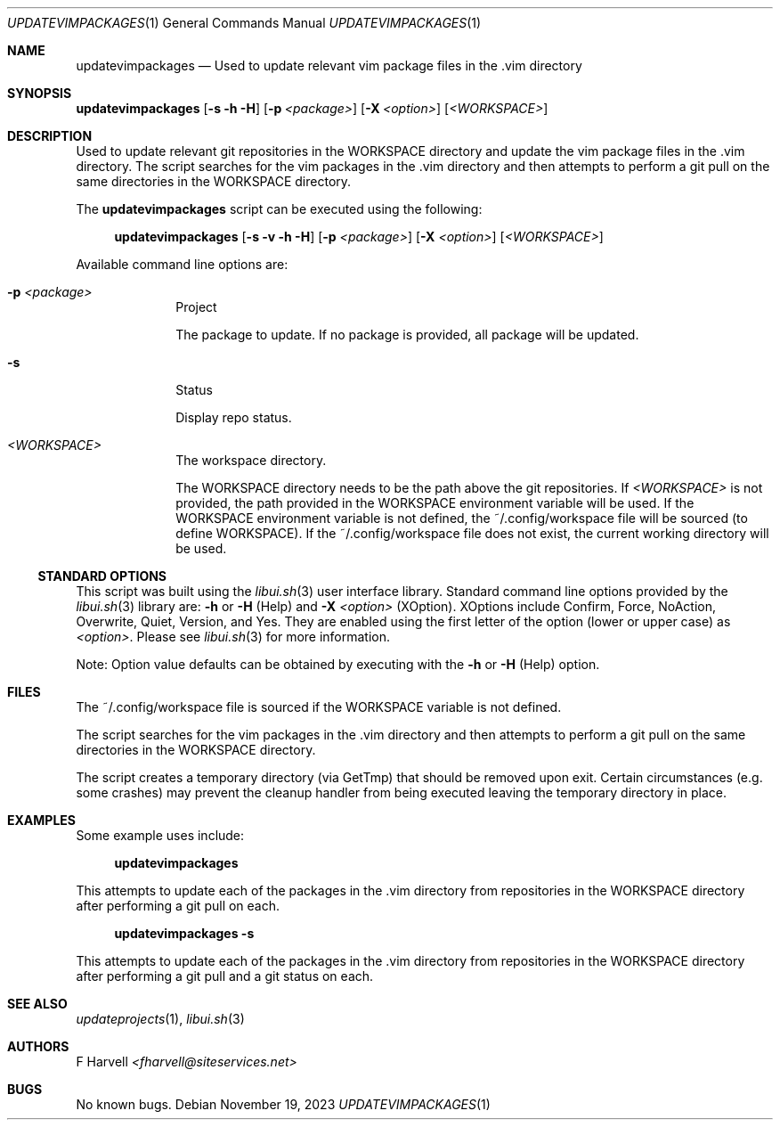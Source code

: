 .\" Manpage for updatevimpackages {libui tool}
.\" Please contact fharvell@siteservices.net to correct errors or typos.
.\"
.\" Copyright 2018-2023 siteservices.net, Inc. and made available in the public
.\" domain.  Permission is unconditionally granted to anyone with an interest,
.\" the rights to use, modify, publish, distribute, sublicense, and/or sell this
.\" content and associated files.
.\"
.\" All content is provided "as is", without warranty of any kind, expressed or
.\" implied, including but not limited to merchantability, fitness for a
.\" particular purpose, and noninfringement.  In no event shall the authors or
.\" copyright holders be liable for any claim, damages, or other liability,
.\" whether in an action of contract, tort, or otherwise, arising from, out of,
.\" or in connection with this content or use of the associated files.
.\"
.Dd November 19, 2023
.Dt UPDATEVIMPACKAGES 1
.Os
.Sh NAME
.Nm updatevimpackages
.Nd Used to update relevant vim package files in the .vim directory
.Sh SYNOPSIS
.Sy updatevimpackages
.Op Fl s Fl h Fl H
.Op Fl p Ar <package>
.Op Fl X Ar <option>
.Op Ar <WORKSPACE>
.Sh DESCRIPTION
Used to update relevant git repositories in the WORKSPACE directory and
update the vim package files in the .vim directory.
The script searches for the vim packages in the .vim directory and then attempts
to perform a git pull on the same directories in the WORKSPACE directory.
.Pp
The
.Nm
script can be executed using the following:
.Bd -ragged -offset 4n
.Sy updatevimpackages
.Op Fl s Fl v Fl h Fl H
.Op Fl p Ar <package>
.Op Fl X Ar <option>
.Op Ar <WORKSPACE>
.Ed
.Pp
Available command line options are:
.Bl -tag -offset 4n -width 4n
.It Fl p Ar <package>
Project
.Pp
The package to update.
If no package is provided, all package will be updated.
.It Fl s
Status
.Pp
Display repo status.
.It Ar <WORKSPACE>
The workspace directory.
.Pp
The WORKSPACE directory needs to be the path above the git repositories.
If
.Ar <WORKSPACE>
is not provided, the path provided in the
.Ev WORKSPACE
environment variable will be used.
If the
.Ev WORKSPACE
environment variable is not defined, the ~/.config/workspace file will be
sourced (to define
.Ev WORKSPACE Ns ).
If the ~/.config/workspace file does not exist, the current working directory
will be used.
.El
.Ss STANDARD OPTIONS
This script was built using the
.Xr libui.sh 3
user interface library.
Standard command line options provided by the
.Xr libui.sh 3
library are:
.Fl h
or
.Fl H
(Help) and
.Fl X Ar <option>
(XOption).
XOptions include Confirm, Force, NoAction, Overwrite, Quiet, Version, and Yes.
They are enabled using the first letter of the option (lower or upper case) as
.Ar <option> .
Please see
.Xr libui.sh 3
for more information.
.Pp
Note: Option value defaults can be obtained by executing with the
.Fl h
or
.Fl H
(Help) option.
.Sh FILES
The ~/.config/workspace file is sourced if the
.Ev WORKSPACE
variable is not defined.
.Pp
The script searches for the vim packages in the .vim directory and then attempts
to perform a git pull on the same directories in the WORKSPACE directory.
.Pp
The script creates a temporary directory (via GetTmp) that should be removed
upon exit.
Certain circumstances (e.g. some crashes) may prevent the cleanup handler from
being executed leaving the temporary directory in place.
.Sh EXAMPLES
Some example uses include:
.Bd -literal -offset 4n
.Sy updatevimpackages
.Ed
.Pp
This attempts to update each of the packages in the .vim directory from
repositories in the WORKSPACE directory after performing a git pull on each.
.Bd -literal -offset 4n
.Sy updatevimpackages Fl s
.Ed
.Pp
This attempts to update each of the packages in the .vim directory from
repositories in the WORKSPACE directory after performing a git pull and a git
status on each.
.Sh SEE ALSO
.Xr updateprojects 1 ,
.Xr libui.sh 3
.Sh AUTHORS
.An F Harvell
.Mt <fharvell@siteservices.net>
.Sh BUGS
No known bugs.
